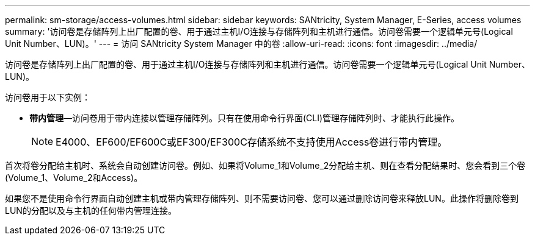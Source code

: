 ---
permalink: sm-storage/access-volumes.html 
sidebar: sidebar 
keywords: SANtricity, System Manager, E-Series, access volumes 
summary: '访问卷是存储阵列上出厂配置的卷、用于通过主机I/O连接与存储阵列和主机进行通信。访问卷需要一个逻辑单元号(Logical Unit Number、LUN)。' 
---
= 访问 SANtricity System Manager 中的卷
:allow-uri-read: 
:icons: font
:imagesdir: ../media/


[role="lead"]
访问卷是存储阵列上出厂配置的卷、用于通过主机I/O连接与存储阵列和主机进行通信。访问卷需要一个逻辑单元号(Logical Unit Number、LUN)。

访问卷用于以下实例：

* *带内管理*—访问卷用于带内连接以管理存储阵列。只有在使用命令行界面(CLI)管理存储阵列时、才能执行此操作。
+
[NOTE]
====
E4000、EF600/EF600C或EF300/EF300C存储系统不支持使用Access卷进行带内管理。

====


首次将卷分配给主机时、系统会自动创建访问卷。例如、如果将Volume_1和Volume_2分配给主机、则在查看分配结果时、您会看到三个卷(Volume_1、Volume_2和Access)。

如果您不是使用命令行界面自动创建主机或带内管理存储阵列、则不需要访问卷、您可以通过删除访问卷来释放LUN。此操作将删除卷到LUN的分配以及与主机的任何带内管理连接。
